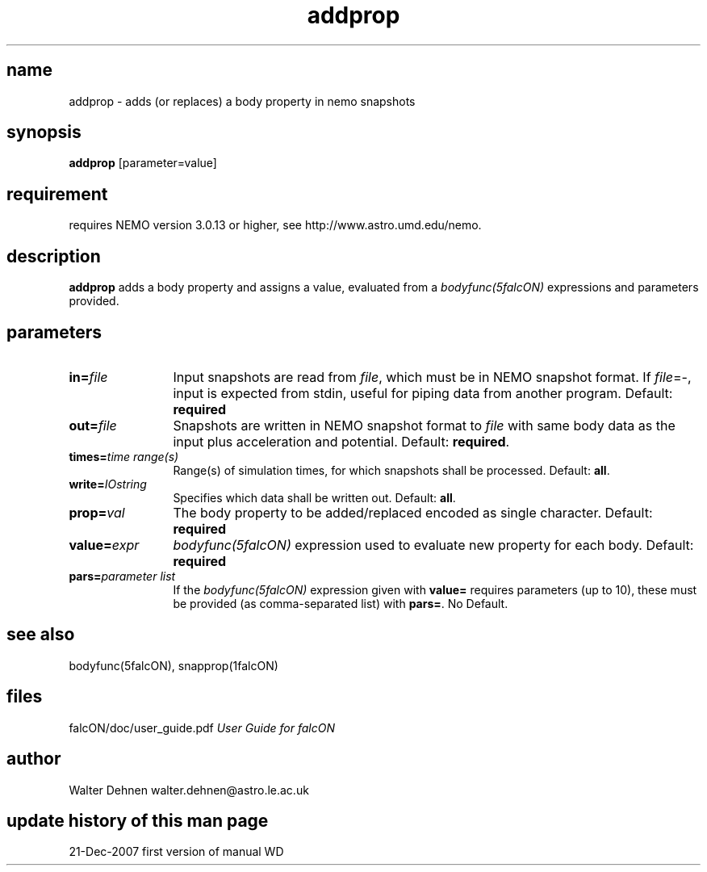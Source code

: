 .TH addprop 1falcON "21 December 2007"

.SH name
addprop \- adds (or replaces) a body property in nemo snapshots

.SH synopsis
\fBaddprop\fP [parameter=value]

.SH requirement
requires NEMO version 3.0.13 or higher, see
http://www.astro.umd.edu/nemo.


.SH description
\fBaddprop\fP adds a body property and assigns a value, evaluated from
a \fIbodyfunc(5falcON)\fP expressions and parameters provided.

.SH parameters

.TP 12
\fBin=\fP\fIfile\fP
Input snapshots are read from \fIfile\fP, which must be in NEMO
snapshot format. If \fIfile\fP=-, input is expected from stdin,
useful for piping data from another program. Default: \fBrequired\fP
.TP
\fBout=\fP\fIfile\fP
Snapshots are written in NEMO snapshot format to \fIfile\fP with same
body data as the input plus acceleration and potential.  Default:
\fBrequired\fP.
.TP
\fBtimes=\fP\fItime range(s)\fP
Range(s) of simulation times, for which snapshots shall be processed.
Default: \fBall\fP.
.TP
\fBwrite=\fP\fIIOstring\fP
Specifies which data shall be written out.
Default: \fBall\fP.
.TP
\fBprop=\fP\fIval\fP
The body property to be added/replaced encoded as single character.
Default: \fBrequired\fP
.TP
\fBvalue=\fP\fIexpr\fP
\fIbodyfunc(5falcON)\fP expression used to evaluate new property for
each body. Default: \fBrequired\fP
.TP
\fBpars=\fP\fIparameter list\fP
If the \fIbodyfunc(5falcON)\fP expression given with \fBvalue=\fP
requires parameters (up to 10), these must be provided (as comma-separated
list) with \fBpars=\fP. No Default.

.SH see also
bodyfunc(5falcON), snapprop(1falcON)
.PP
.nf

.fi
.SH files
.ta +3i
.nf
falcON/doc/user_guide.pdf                         \fIUser Guide for falcON\fP
.fi
.SH author
.nf
Walter Dehnen                              walter.dehnen@astro.le.ac.uk
.SH update history of this man page
.nf
.ta +1.0i +2.0i
21-Dec-2007	first version of manual  WD
.fi


